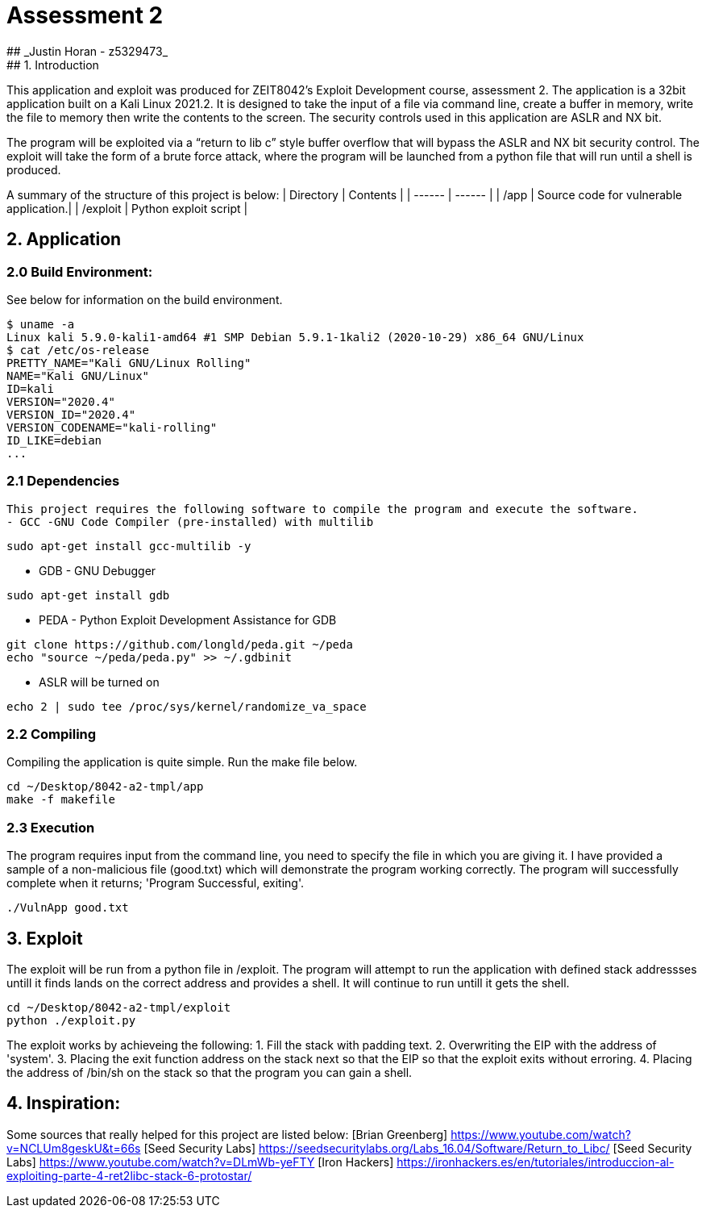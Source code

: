 # Assessment 2 
## _Justin Horan - z5329473_
## 1. Introduction 
This application and exploit was produced for ZEIT8042’s Exploit Development course, assessment 2. 
The application is a 32bit application built on a Kali Linux 2021.2. It is designed to take the input of a file via command line, create a buffer in memory, write the file to memory then write the contents to the screen. The security controls used in this application are ASLR and NX bit. 

The program will be exploited via a “return to lib c” style buffer overflow that will bypass the ASLR and NX bit security control. The exploit will take the form of a brute force attack, where the program will be launched from a python file that will run until a shell is produced. 

A summary of the structure of this project is below: 
| Directory | Contents |
| ------ | ------ |
| /app | Source code for vulnerable application.|
| /exploit | Python exploit script |

## 2. Application 
### 2.0 Build Environment: 
See below for information on the build environment. 
```
$ uname -a
Linux kali 5.9.0-kali1-amd64 #1 SMP Debian 5.9.1-1kali2 (2020-10-29) x86_64 GNU/Linux
$ cat /etc/os-release
PRETTY_NAME="Kali GNU/Linux Rolling"
NAME="Kali GNU/Linux"
ID=kali
VERSION="2020.4"
VERSION_ID="2020.4"
VERSION_CODENAME="kali-rolling"
ID_LIKE=debian
...
```
### 2.1 Dependencies
 This project requires the following software to compile the program and execute the software. 
 - GCC -GNU Code Compiler (pre-installed) with multilib 
```
sudo apt-get install gcc-multilib -y
```
 - GDB - GNU Debugger 
```
sudo apt-get install gdb
```
 - PEDA - Python Exploit Development Assistance for GDB
```sh
git clone https://github.com/longld/peda.git ~/peda
echo "source ~/peda/peda.py" >> ~/.gdbinit
```
 - ASLR will be turned on
```
echo 2 | sudo tee /proc/sys/kernel/randomize_va_space
```
### 2.2 Compiling 
Compiling the application is quite simple. Run the make file below. 
```
cd ~/Desktop/8042-a2-tmpl/app
make -f makefile
```
### 2.3 Execution 
The program requires input from the command line, you need to specify the file in which you are giving it. 
I have provided a sample of a non-malicious file (good.txt) which will demonstrate the program working correctly. 
The program will successfully complete when it returns; 'Program Successful, exiting'.
```sh
./VulnApp good.txt
```
## 3. Exploit 
The exploit will be run from a python file in /exploit. The program will attempt to run the application with defined stack addressses untill it finds lands on the correct address and provides a shell. It will continue to run untill it gets the shell.  
```sh
cd ~/Desktop/8042-a2-tmpl/exploit
python ./exploit.py
```
The exploit works by achieveing the following:
1. Fill the stack with padding text. 
2. Overwriting the EIP with the address of 'system'.
3. Placing the exit function address on the stack next so that the EIP so that the exploit exits without erroring.
4. Placing the address of /bin/sh on the stack so that the program you can gain a shell. 

## 4. Inspiration: 
Some sources that really helped for this project are listed below:
[Brian Greenberg] <https://www.youtube.com/watch?v=NCLUm8geskU&t=66s> 
[Seed Security Labs] <https://seedsecuritylabs.org/Labs_16.04/Software/Return_to_Libc/> 
[Seed Security Labs] <https://www.youtube.com/watch?v=DLmWb-yeFTY>
[Iron Hackers] <https://ironhackers.es/en/tutoriales/introduccion-al-exploiting-parte-4-ret2libc-stack-6-protostar/>


